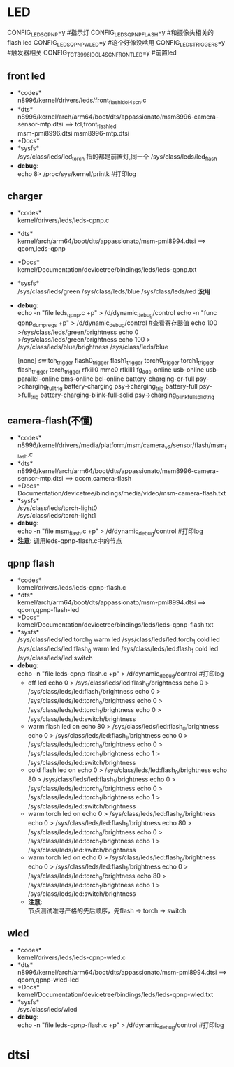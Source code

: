 * LED
  CONFIG_LEDS_QPNP=y       #指示灯
  CONFIG_LEDS_QPNP_FLASH=y #和摄像头相关的flash led
  CONFIG_LEDS_QPNP_WLED=y  #这个好像没啥用
  CONFIG_LEDS_TRIGGERS=y   #触发器相关
  CONFIG_TCT_8996_IDOL4SCN_FRONT_LED=y #前置led
** front led
   + *codes*\\
     n8996/kernel/drivers/leds/front_flash_idol4scn.c
   + *dts*\\
     n8996/kernel/arch/arm64/boot/dts/appassionato/msm8996-camera-sensor-mtp.dtsi ==> tcl,front_flash_led\\
     msm-pmi8996.dtsi
     msm8996-mtp.dtsi
   + *Docs*\\
   + *sysfs*\\
     /sys/class/leds/led_torch   指的都是前置灯,同一个
     /sys/class/leds/led_flash
   + *debug*:\\
     echo 8> /proc/sys/kernel/printk #打印log
** charger
   + *codes*\\
     kernel/drivers/leds/leds-qpnp.c
   + *dts*\\
     kernel/arch/arm64/boot/dts/appassionato/msm-pmi8994.dtsi ==> qcom,leds-qpnp
   + *Docs*\\
     kernel/Documentation/devicetree/bindings/leds/leds-qpnp.txt\\
   + *sysfs*\\
     /sys/class/leds/green
     /sys/class/leds/blue
     /sys/class/leds/red  *没用*
   + *debug*:\\
     echo -n "file leds_qpnp.c +p" > /d/dynamic_debug/control
     echo -n "func qpnp_dump_regs +p" > /d/dynamic_debug/control #查看寄存器值
     echo 100 >/sys/class/leds/green/brightness
     echo 0 >/sys/class/leds/green/brightness
     echo 100 > /sys/class/leds/blue/brightness
     /sys/class/leds/blue

     [none]
     switch_trigger
     flash0_trigger
     flash1_trigger
     torch0_trigger
     torch1_trigger
     flash_trigger
     torch_trigger
     rfkill0
     mmc0
     rfkill1
     fg_adc-online
     usb-online
     usb-parallel-online
     bms-online
     bcl-online
     battery-charging-or-full               psy->charging_full_trig
     battery-charging                       psy->charging_trig
     battery-full                           psy->full_trig
     battery-charging-blink-full-solid      psy->charging_blink_full_solid_trig
** camera-flash(不懂)
   + *codes*\\
     n8996/kernel/drivers/media/platform/msm/camera_v2/sensor/flash/msm_flash.c\\
   + *dts*\\
     n8996/kernel/arch/arm64/boot/dts/appassionato/msm8996-camera-sensor-mtp.dtsi ==> qcom,camera-flash\\
   + *Docs*\\
     Documentation/devicetree/bindings/media/video/msm-camera-flash.txt
   + *sysfs*\\
     /sys/class/leds/torch-light0\\
     /sys/class/leds/torch-light1\\
   + *debug*:\\
     echo -n "file msm_flash.c +p" > /d/dynamic_debug/control  #打印log
   + *注意*:
     调用leds-qpnp-flash.c中的节点
** qpnp flash
   + *codes*\\
     kernel/drivers/leds/leds-qpnp-flash.c\\
   + *dts*\\
     kernel/arch/arm64/boot/dts/appassionato/msm-pmi8994.dtsi ==> qcom,qpnp-flash-led\\
   + *Docs*\\
     kernel/Documentation/devicetree/bindings/leds/leds-qpnp-flash.txt
   + *sysfs*\\
     /sys/class/leds/led:torch_0   warm led
     /sys/class/leds/led:torch_1   cold led
     /sys/class/leds/led:flash_0   warm led
     /sys/class/leds/led:flash_1   cold led
     /sys/class/leds/led:switch
   + *debug*:\\
     echo -n "file leds-qpnp-flash.c +p" > /d/dynamic_debug/control  #打印log
     + off led
       echo 0 > /sys/class/leds/led:flash_0/brightness
       echo 0 > /sys/class/leds/led:flash_1/brightness
       echo 0 > /sys/class/leds/led:torch_0/brightness
       echo 0 > /sys/class/leds/led:torch_1/brightness
       echo 0 > /sys/class/leds/led:switch/brightness
     + warm flash led on
       echo 80 > /sys/class/leds/led:flash_0/brightness
       echo 0 > /sys/class/leds/led:flash_1/brightness
       echo 0 > /sys/class/leds/led:torch_0/brightness
       echo 0 > /sys/class/leds/led:torch_1/brightness
       echo 1 > /sys/class/leds/led:switch/brightness
     + cold flash led on
       echo 0 > /sys/class/leds/led:flash_0/brightness
       echo 80 > /sys/class/leds/led:flash_1/brightness
       echo 0 > /sys/class/leds/led:torch_0/brightness
       echo 0 > /sys/class/leds/led:torch_1/brightness
       echo 1 > /sys/class/leds/led:switch/brightness
     + warm torch led on
       echo 0 > /sys/class/leds/led:flash_0/brightness
       echo 0 > /sys/class/leds/led:flash_1/brightness
       echo 80 > /sys/class/leds/led:torch_0/brightness
       echo 0 > /sys/class/leds/led:torch_1/brightness
       echo 1 > /sys/class/leds/led:switch/brightness
     + warm torch led on
       echo 0 > /sys/class/leds/led:flash_0/brightness
       echo 0 > /sys/class/leds/led:flash_1/brightness
       echo 0 > /sys/class/leds/led:torch_0/brightness
       echo 80 > /sys/class/leds/led:torch_1/brightness
       echo 1 > /sys/class/leds/led:switch/brightness
     + *注意*:\\
       节点测试准寻严格的先后顺序，先flash -> torch -> switch\\
** wled
   + *codes*\\
     kernel/drivers/leds/leds-qpnp-wled.c\\
   + *dts*\\
     n8996/kernel/arch/arm64/boot/dts/appassionato/msm-pmi8994.dtsi ==> qcom,qpnp-wled-led\\
   + *Docs*\\
     kernel/Documentation/devicetree/bindings/leds/leds-qpnp-wled.txt
   + *sysfs*\\
     /sys/class/leds/wled
   + *debug*:\\
     echo -n "file leds-qpnp-flash.c +p" > /d/dynamic_debug/control  #打印log
* dtsi
